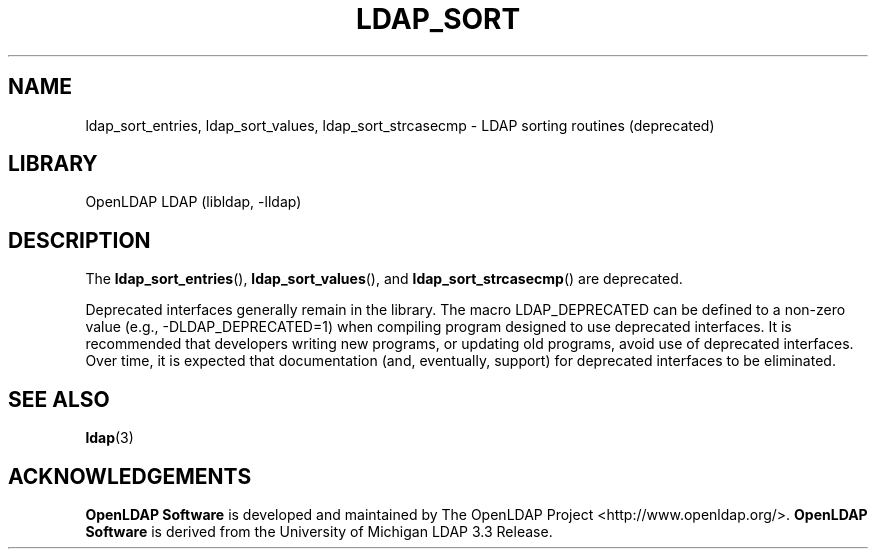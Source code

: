.lf 1 stdin
.TH LDAP_SORT 3 "2024/11/26" "OpenLDAP 2.6.9"
.\" $OpenLDAP$
.\" Copyright 1998-2024 The OpenLDAP Foundation All Rights Reserved.
.\" Copying restrictions apply.  See COPYRIGHT/LICENSE.
.SH NAME
ldap_sort_entries, ldap_sort_values, ldap_sort_strcasecmp \- LDAP sorting routines (deprecated)
.SH LIBRARY
OpenLDAP LDAP (libldap, \-lldap)
.SH DESCRIPTION
The
.BR ldap_sort_entries (),
.BR ldap_sort_values (),
and
.BR ldap_sort_strcasecmp ()
are deprecated.  
.LP
.lf 1 ./Deprecated
Deprecated interfaces generally remain in the library.  The macro
LDAP_DEPRECATED can be defined to a non-zero value
(e.g., -DLDAP_DEPRECATED=1) when compiling program designed to use
deprecated interfaces.  It is recommended that developers writing new
programs, or updating old programs, avoid use of deprecated interfaces.
Over time, it is expected that documentation (and, eventually, support) for
deprecated interfaces to be eliminated.
.lf 18 stdin
.SH SEE ALSO
.BR ldap (3)
.SH ACKNOWLEDGEMENTS
.lf 1 ./../Project
.\" Shared Project Acknowledgement Text
.B "OpenLDAP Software"
is developed and maintained by The OpenLDAP Project <http://www.openldap.org/>.
.B "OpenLDAP Software"
is derived from the University of Michigan LDAP 3.3 Release.  
.lf 22 stdin

